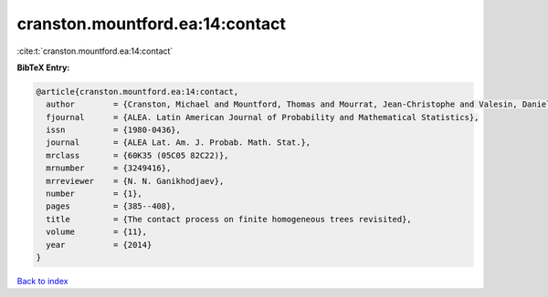 cranston.mountford.ea:14:contact
================================

:cite:t:`cranston.mountford.ea:14:contact`

**BibTeX Entry:**

.. code-block:: bibtex

   @article{cranston.mountford.ea:14:contact,
     author        = {Cranston, Michael and Mountford, Thomas and Mourrat, Jean-Christophe and Valesin, Daniel},
     fjournal      = {ALEA. Latin American Journal of Probability and Mathematical Statistics},
     issn          = {1980-0436},
     journal       = {ALEA Lat. Am. J. Probab. Math. Stat.},
     mrclass       = {60K35 (05C05 82C22)},
     mrnumber      = {3249416},
     mrreviewer    = {N. N. Ganikhodjaev},
     number        = {1},
     pages         = {385--408},
     title         = {The contact process on finite homogeneous trees revisited},
     volume        = {11},
     year          = {2014}
   }

`Back to index <../By-Cite-Keys.html>`__
